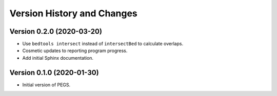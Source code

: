 Version History and Changes
===========================

--------------------------
Version 0.2.0 (2020-03-20)
--------------------------

* Use ``bedtools intersect`` instead of ``intersectBed`` to
  calculate overlaps.
* Cosmetic updates to reporting program progress.
* Add initial Sphinx documentation.

--------------------------
Version 0.1.0 (2020-01-30)
--------------------------

* Initial version of PEGS.
